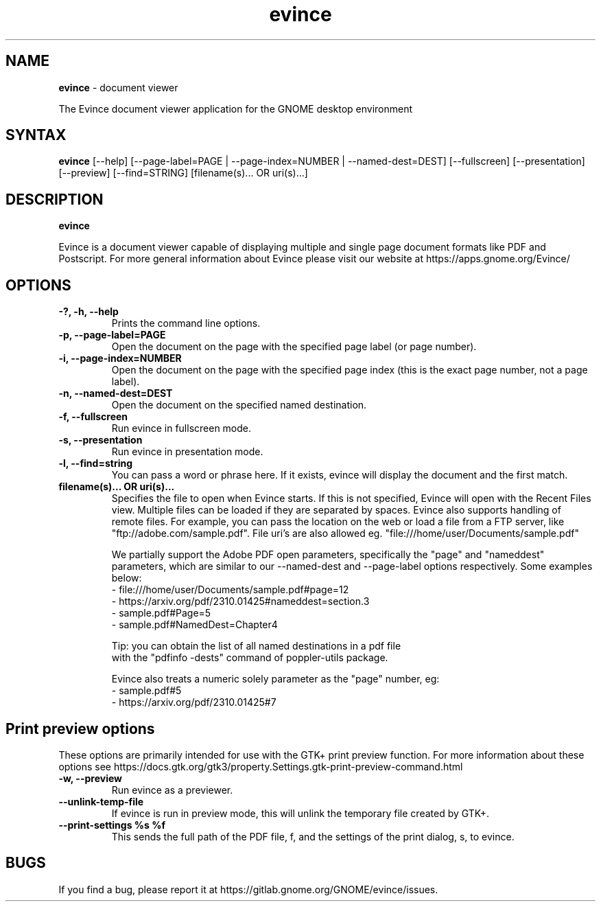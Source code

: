 .TH evince 1 "19 Jun 2011" "Evince maintainers"
.SH NAME
\fBevince\fP \- document viewer

The Evince document viewer application for the GNOME desktop environment

.SH SYNTAX
.B evince
.RI [--help]
.RI [--page-label=PAGE\ |
.RI --page-index=NUMBER\ |
.RI --named-dest=DEST]
.RI [--fullscreen]
.RI [--presentation]
.RI [--preview]
.RI [--find=STRING]
.RI [filename(s)...\ OR\ uri(s)...]
.SH DESCRIPTION
.B evince

Evince is a document viewer capable of displaying multiple and single
page document formats like PDF and Postscript.  For more general
information about Evince please visit our website at
https://apps.gnome.org/Evince/

.LP
.SH OPTIONS

.TP
\fB\-?, \-h, \-\-help\fR
Prints the command line options.
.TP
\fB\-p, \-\-page\-label=PAGE\fR
Open the document on the page with the specified page label (or page number).
.TP
\fB\-i, \-\-page\-index=NUMBER\fR
Open the document on the page with the specified page index (this is the exact page number, not a page label).
.TP
\fB\-n, \-\-named\-dest=DEST\fR
Open the document on the specified named destination.
.TP
\fB\-f, \-\-fullscreen\fR
Run evince in fullscreen mode.
.TP
\fB\-s, \-\-presentation\fR
Run evince in presentation mode.
.TP
\fB\-l, \-\-find=string\fR
You can pass a word or phrase here. If it exists, evince will display
the document and the first match.
.TP
\fBfilename(s)... OR uri(s)...\fR
Specifies the file to open when Evince starts. If this is not
specified, Evince will open with the Recent Files view. Multiple files can be loaded
if they are separated by spaces.  Evince also supports handling of
remote files.  For example, you can pass the location on the web or load
a file from a FTP server, like "ftp://adobe.com/sample.pdf". File uri's are
also allowed eg. "file:///home/user/Documents/sample.pdf"

We partially support the Adobe PDF open parameters, specifically the
"page" and "nameddest" parameters, which are similar to our \-\-named\-dest
and \-\-page\-label options respectively. Some examples below:
  - file:///home/user/Documents/sample.pdf#page=12
  - https://arxiv.org/pdf/2310.01425#nameddest=section.3
  - sample.pdf#Page=5
  - sample.pdf#NamedDest=Chapter4

  Tip: you can obtain the list of all named destinations in a pdf file
       with the "pdfinfo -dests" command of poppler-utils package.

Evince also treats a numeric solely parameter as the "page" number, eg:
  - sample.pdf#5
  - https://arxiv.org/pdf/2310.01425#7

.SH Print preview options
These options are primarily intended for use with the GTK+ print
preview function. For more information about these options see
https://docs.gtk.org/gtk3/property.Settings.gtk-print-preview-command.html
.TP
\fB\-w, \-\-preview\fR
Run evince as a previewer.
.TP
\fB\-\-unlink\-temp\-file\fR
If evince is run in preview mode, this will unlink the temporary file
created by GTK+.
.TP
\fB\-\-print\-settings %s %f
This sends the full path of the PDF file, f, and the settings of the
print dialog, s, to evince.

.SH BUGS
If you find a bug, please report it at https://gitlab.gnome.org/GNOME/evince/issues.
